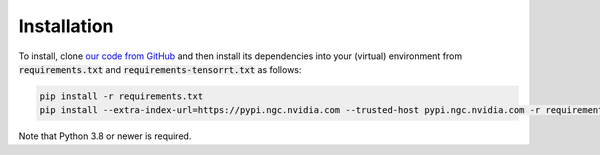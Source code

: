 ============
Installation
============

To install, clone `our code from GitHub <https://github.com/HewlettPackard/trust-ml/>`_
and then install its dependencies into your (virtual) environment from :code:`requirements.txt` and
:code:`requirements-tensorrt.txt` as follows:

.. code-block:: bash
    
    pip install -r requirements.txt
    pip install --extra-index-url=https://pypi.ngc.nvidia.com --trusted-host pypi.ngc.nvidia.com -r requirements-tensorrt.txt

Note that Python 3.8 or newer is required.
